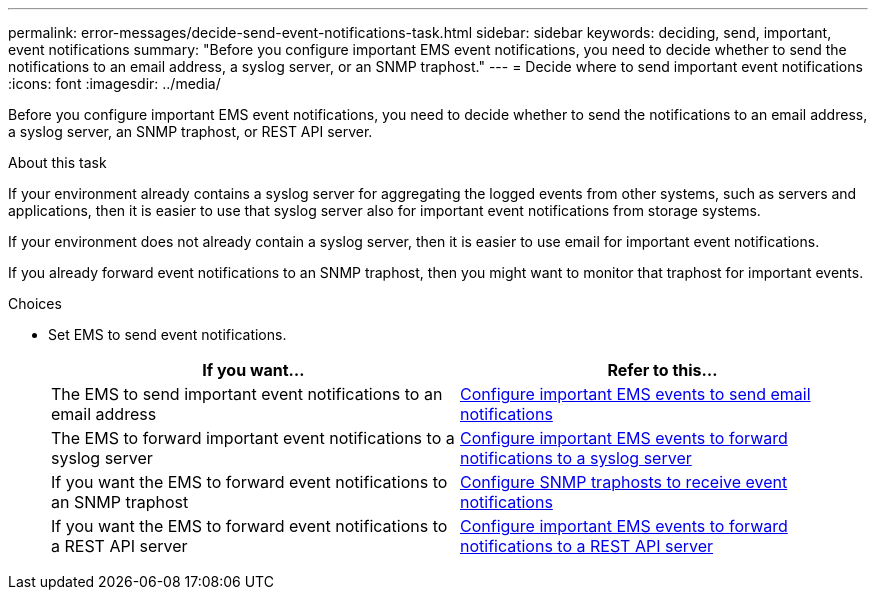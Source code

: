 ---
permalink: error-messages/decide-send-event-notifications-task.html
sidebar: sidebar
keywords: deciding, send, important, event notifications
summary: "Before you configure important EMS event notifications, you need to decide whether to send the notifications to an email address, a syslog server, or an SNMP traphost."
---
= Decide where to send important event notifications
:icons: font
:imagesdir: ../media/

[.lead]
Before you configure important EMS event notifications, you need to decide whether to send the notifications to an email address, a syslog server, an SNMP traphost, or REST API server.

.About this task

If your environment already contains a syslog server for aggregating the logged events from other systems, such as servers and applications, then it is easier to use that syslog server also for important event notifications from storage systems.

If your environment does not already contain a syslog server, then it is easier to use email for important event notifications.

If you already forward event notifications to an SNMP traphost, then you might want to monitor that traphost for important events.

.Choices

* Set EMS to send event notifications.
+
[options="header"]
|===
| If you want...| Refer to this...
a|
The EMS to send important event notifications to an email address
a|
xref:configure-ems-events-send-email-task.adoc[Configure important EMS events to send email notifications]
a|
The EMS to forward important event notifications to a syslog server
a|
xref:configure-ems-events-notifications-syslog-task.adoc[Configure important EMS events to forward notifications to a syslog server]
a|
If you want the EMS to forward event notifications to an SNMP traphost
a|
xref:configure-snmp-traphosts-event-notifications-task.adoc[Configure SNMP traphosts to receive event notifications]
a|
If you want the EMS to forward event notifications to a REST API server
a|
xref:configure-webhooks-event-notifications-task.adoc[Configure important EMS events to forward notifications to a REST API server]
|===
